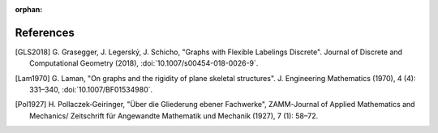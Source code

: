 :orphan: 

References
============


.. [GLS2018] \G. Grasegger, J. Legerský, J. Schicho,
             "Graphs with Flexible Labelings Discrete".
             Journal of Discrete and Computational Geometry (2018),
             :doi:`10.1007/s00454-018-0026-9`.

.. [Lam1970] \G. Laman,
             "On graphs and the rigidity of plane skeletal structures".
             J. Engineering Mathematics (1970), 4 (4): 331–340,
             :doi:`10.1007/BF01534980`.

.. [Pol1927] \H. Pollaczek‐Geiringer,
             "Über die Gliederung ebener Fachwerke", 
             ZAMM-Journal of Applied Mathematics and Mechanics/
             Zeitschrift für Angewandte Mathematik und Mechanik (1927), 7 (1): 58–72.

